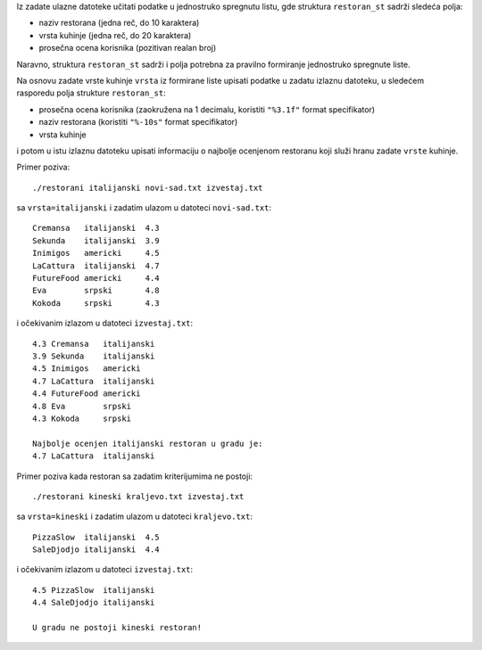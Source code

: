 Iz zadate ulazne datoteke učitati podatke u jednostruko spregnutu listu, gde
struktura ``restoran_st`` sadrži sledeća polja:

- naziv restorana (jedna reč, do 10 karaktera)
- vrsta kuhinje (jedna reč, do 20 karaktera)
- prosečna ocena korisnika (pozitivan realan broj)

Naravno, struktura ``restoran_st`` sadrži i polja potrebna za pravilno
formiranje jednostruko spregnute liste.

Na osnovu zadate vrste kuhinje ``vrsta`` iz formirane liste upisati podatke u
zadatu izlaznu datoteku, u sledećem rasporedu polja strukture ``restoran_st``:

- prosečna ocena korisnika (zaokružena na 1 decimalu, koristiti ``"%3.1f"`` format specifikator)
- naziv restorana (koristiti ``"%-10s"`` format specifikator)
- vrsta kuhinje

i potom u istu izlaznu datoteku upisati informaciju o najbolje ocenjenom
restoranu koji služi hranu zadate ``vrste`` kuhinje.

Primer poziva::

    ./restorani italijanski novi-sad.txt izvestaj.txt

sa ``vrsta=italijanski`` i zadatim ulazom u datoteci ``novi-sad.txt``::

    Cremansa   italijanski  4.3
    Sekunda    italijanski  3.9
    Inimigos   americki     4.5
    LaCattura  italijanski  4.7
    FutureFood americki     4.4
    Eva        srpski       4.8
    Kokoda     srpski       4.3

i očekivanim izlazom u datoteci ``izvestaj.txt``::

    4.3 Cremansa   italijanski
    3.9 Sekunda    italijanski
    4.5 Inimigos   americki
    4.7 LaCattura  italijanski
    4.4 FutureFood americki
    4.8 Eva        srpski
    4.3 Kokoda     srpski

    Najbolje ocenjen italijanski restoran u gradu je:
    4.7 LaCattura  italijanski

Primer poziva kada restoran sa zadatim kriterijumima ne postoji::

    ./restorani kineski kraljevo.txt izvestaj.txt

sa ``vrsta=kineski`` i zadatim ulazom u datoteci ``kraljevo.txt``::

    PizzaSlow  italijanski  4.5
    SaleDjodjo italijanski  4.4

i očekivanim izlazom u datoteci ``izvestaj.txt``::

    4.5 PizzaSlow  italijanski
    4.4 SaleDjodjo italijanski

    U gradu ne postoji kineski restoran!
